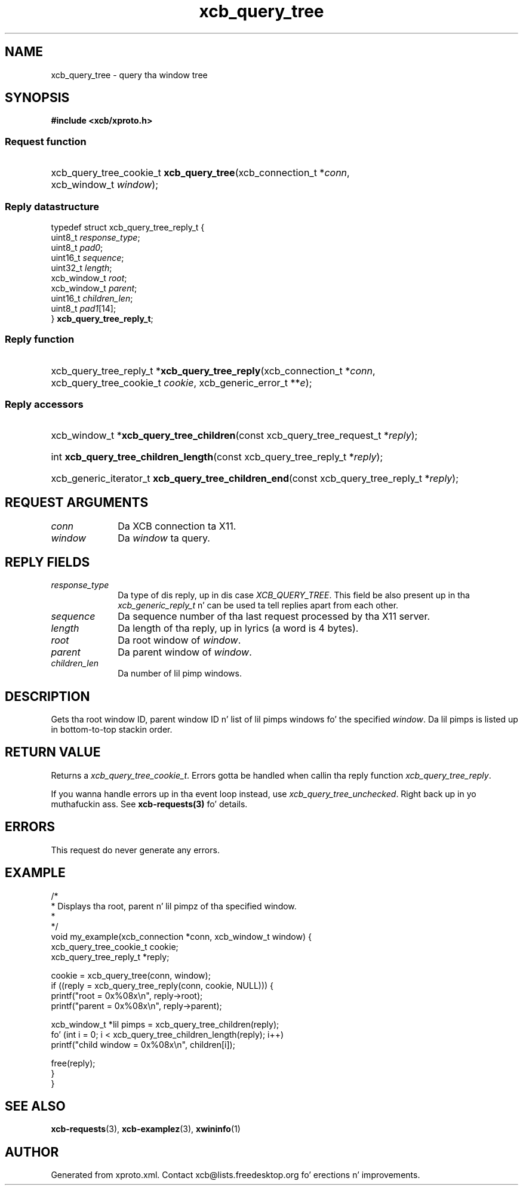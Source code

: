 .TH xcb_query_tree 3  2013-08-04 "XCB" "XCB Requests"
.ad l
.SH NAME
xcb_query_tree \- query tha window tree
.SH SYNOPSIS
.hy 0
.B #include <xcb/xproto.h>
.SS Request function
.HP
xcb_query_tree_cookie_t \fBxcb_query_tree\fP(xcb_connection_t\ *\fIconn\fP, xcb_window_t\ \fIwindow\fP);
.PP
.SS Reply datastructure
.nf
.sp
typedef struct xcb_query_tree_reply_t {
    uint8_t      \fIresponse_type\fP;
    uint8_t      \fIpad0\fP;
    uint16_t     \fIsequence\fP;
    uint32_t     \fIlength\fP;
    xcb_window_t \fIroot\fP;
    xcb_window_t \fIparent\fP;
    uint16_t     \fIchildren_len\fP;
    uint8_t      \fIpad1\fP[14];
} \fBxcb_query_tree_reply_t\fP;
.fi
.SS Reply function
.HP
xcb_query_tree_reply_t *\fBxcb_query_tree_reply\fP(xcb_connection_t\ *\fIconn\fP, xcb_query_tree_cookie_t\ \fIcookie\fP, xcb_generic_error_t\ **\fIe\fP);
.SS Reply accessors
.HP
xcb_window_t *\fBxcb_query_tree_children\fP(const xcb_query_tree_request_t *\fIreply\fP);
.HP
int \fBxcb_query_tree_children_length\fP(const xcb_query_tree_reply_t *\fIreply\fP);
.HP
xcb_generic_iterator_t \fBxcb_query_tree_children_end\fP(const xcb_query_tree_reply_t *\fIreply\fP);
.br
.hy 1
.SH REQUEST ARGUMENTS
.IP \fIconn\fP 1i
Da XCB connection ta X11.
.IP \fIwindow\fP 1i
Da \fIwindow\fP ta query.
.SH REPLY FIELDS
.IP \fIresponse_type\fP 1i
Da type of dis reply, up in dis case \fIXCB_QUERY_TREE\fP. This field be also present up in tha \fIxcb_generic_reply_t\fP n' can be used ta tell replies apart from each other.
.IP \fIsequence\fP 1i
Da sequence number of tha last request processed by tha X11 server.
.IP \fIlength\fP 1i
Da length of tha reply, up in lyrics (a word is 4 bytes).
.IP \fIroot\fP 1i
Da root window of \fIwindow\fP.
.IP \fIparent\fP 1i
Da parent window of \fIwindow\fP.
.IP \fIchildren_len\fP 1i
Da number of lil pimp windows.
.SH DESCRIPTION
Gets tha root window ID, parent window ID n' list of lil pimps windows fo' the
specified \fIwindow\fP. Da lil pimps is listed up in bottom-to-top stackin order.
.SH RETURN VALUE
Returns a \fIxcb_query_tree_cookie_t\fP. Errors gotta be handled when callin tha reply function \fIxcb_query_tree_reply\fP.

If you wanna handle errors up in tha event loop instead, use \fIxcb_query_tree_unchecked\fP. Right back up in yo muthafuckin ass. See \fBxcb-requests(3)\fP fo' details.
.SH ERRORS
This request do never generate any errors.
.SH EXAMPLE
.nf
.sp
/*
 * Displays tha root, parent n' lil pimpz of tha specified window.
 *
 */
void my_example(xcb_connection *conn, xcb_window_t window) {
    xcb_query_tree_cookie_t cookie;
    xcb_query_tree_reply_t *reply;

    cookie = xcb_query_tree(conn, window);
    if ((reply = xcb_query_tree_reply(conn, cookie, NULL))) {
        printf("root = 0x%08x\\n", reply->root);
        printf("parent = 0x%08x\\n", reply->parent);

        xcb_window_t *lil pimps = xcb_query_tree_children(reply);
        fo' (int i = 0; i < xcb_query_tree_children_length(reply); i++)
            printf("child window = 0x%08x\\n", children[i]);

        free(reply);
    }
}
.fi
.SH SEE ALSO
.BR xcb-requests (3),
.BR xcb-examplez (3),
.BR xwininfo (1)
.SH AUTHOR
Generated from xproto.xml. Contact xcb@lists.freedesktop.org fo' erections n' improvements.

